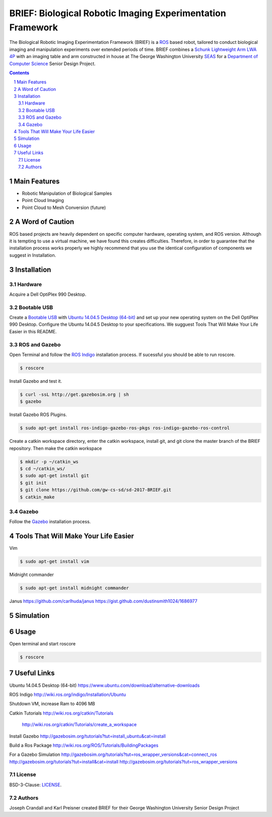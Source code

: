 BRIEF: Biological Robotic Imaging Experimentation Framework
##########################################################################

The Biological Robotic Imaging Experimentation Framework (BRIEF) is a `ROS <http://www.ros.org/>`_ based robot,
tailored to conduct biological imaging and manipulation experiments over extended periods of time.
BRIEF combines a `Schunk Lightweight Arm LWA 4P  <http://www.schunk-modular-robotics.com/en/home/products/powerball-lightweight-arm-lwa-4p.html>`_
with an imaging table and arm constructed in house at The George Washington University `SEAS <https://www.seas.gwu.edu/>`_
for a `Department of Computer Science <https://www.cs.seas.gwu.edu/>`_ Senior Design Project.

.. class:: no-web

    .. image:: https://github.com/gw-cs-sd/sd-2017-BRIEF/blob/master/brief.png
        :alt: BRIEF
        :width: 100%
        :align: center


.. class:: no-web no-pdf

|pypi| |unix_build| |windows_build| |coverage| |gitter|



.. contents::

.. section-numbering::



Main Features
=============

* Robotic Manipulation of Biological Samples
* Point Cloud Imaging
* Point Cloud to Mesh Conversion (future)

A Word of Caution
=================
ROS based projects are heavily dependent on specific computer hardware,
operating system, and ROS version. Although it is tempting to use a virtual machine,
we have found this creates difficulties. Therefore, in order to guarantee that
the installation process works properly we highly recommend that you use the
identical configuration of components we suggest in Installation.

Installation
============

Hardware
--------
Acquire a Dell OptiPlex 990 Desktop.

Bootable USB
------------
Create a `Bootable USB <https://www.ubuntu.com/download/desktop/create-a-usb-stick-on-ubuntu/>`_
with `Ubuntu 14.04.5 Desktop (64-bit)  <https://www.ubuntu.com/download/alternative-downloads>`_
and set up your new operating system on the Dell OptiPlex 990 Desktop. Configure the
Ubuntu 14.04.5 Desktop to your specifications. We sugguest Tools That Will Make Your Life Easier in this README.

ROS and Gazebo
--------------
Open Terminal and follow the `ROS Indigo  <http://wiki.ros.org/indigo/Installation/Ubuntu>`_
installation process. If sucessful you should be able to run roscore.

.. code-block:: bash

    $ roscore

Install Gazebo and test it.

.. code-block:: bash

    $ curl -ssL http://get.gazebosim.org | sh
    $ gazebo

Install Gazebo ROS Plugins.

.. code-block:: bash

    $ sudo apt-get install ros-indigo-gazebo-ros-pkgs ros-indigo-gazebo-ros-control


Create a catkin workspace directory, enter the catkin workspace, install git, and git clone the master branch of the BRIEF repository.
Then make the catkin workspace

.. code-block:: bash

    $ mkdir -p ~/catkin_ws
    $ cd ~/catkin_ws/
    $ sudo apt-get install git
    $ git init
    $ git clone https://github.com/gw-cs-sd/sd-2017-BRIEF.git
    $ catkin_make


Gazebo
------
Follow the `Gazebo  <http://gazebosim.org/tutorials?tut=install_ubuntu&cat=install>`_
installation process.


Tools That Will Make Your Life Easier
=====================================
Vim

.. code-block:: bash

    $ sudo apt-get install vim

Midnight commander

.. code-block:: bash

    $ sudo apt-get install midnight commander



Janus
https://github.com/carlhuda/janus
https://gist.github.com/dustinsmith1024/1686977



Simulation
==========

Usage
=====
Open terminal and start roscore


.. code-block:: bash

    $ roscore

Useful Links
============
Ubuntu 14.04.5 Desktop (64-bit)
https://www.ubuntu.com/download/alternative-downloads

ROS Indigo
http://wiki.ros.org/indigo/Installation/Ubuntu

Shutdown VM, increase Ram to 4096 MB

Catkin Tutorials
http://wiki.ros.org/catkin/Tutorials
	http://wiki.ros.org/catkin/Tutorials/create_a_workspace

Install Gazebo
http://gazebosim.org/tutorials?tut=install_ubuntu&cat=install

Build a Ros Package
http://wiki.ros.org/ROS/Tutorials/BuildingPackages

For a Gazebo Simulation
http://gazebosim.org/tutorials?tut=ros_wrapper_versions&cat=connect_ros
http://gazebosim.org/tutorials?tut=install&cat=install
http://gazebosim.org/tutorials?tut=ros_wrapper_versions


License
-------

BSD-3-Clause: `LICENSE <https://github.com/jakubroztocil/httpie/blob/master/LICENSE>`_.



Authors
-------

Joseph Crandall and Karl Preisner created BRIEF for their
George Washington University Senior Design Project


.. _pip: https://pip.pypa.io/en/stable/installing/
.. _Github API: http://developer.github.com/v3/issues/comments/#create-a-comment
.. _these fine people: https://github.com/jakubroztocil/httpie/contributors
.. _Jakub Roztocil: http://roztocil.co
.. _@jakubroztocil: https://twitter.com/jakubroztocil
.. _claudiatd/httpie-artwork: https://github.com/claudiatd/httpie-artwork


.. |pypi| image:: https://img.shields.io/pypi/v/httpie.svg?style=flat-square&label=latest%20stable%20version
    :target: https://pypi.python.org/pypi/httpie
    :alt: Latest version released on PyPi

.. |coverage| image:: https://img.shields.io/coveralls/jakubroztocil/httpie/master.svg?style=flat-square&label=coverage
    :target: https://coveralls.io/r/jakubroztocil/httpie?branch=master
    :alt: Test coverage

.. |unix_build| image:: https://img.shields.io/travis/jakubroztocil/httpie/master.svg?style=flat-square&label=unix%20build
    :target: http://travis-ci.org/jakubroztocil/httpie
    :alt: Build status of the master branch on Mac/Linux

.. |windows_build|  image:: https://img.shields.io/appveyor/ci/jkbrzt/httpie.svg?style=flat-square&label=windows%20build
    :target: https://ci.appveyor.com/project/jkbrzt/httpie
    :alt: Build status of the master branch on Windows

.. |gitter| image:: https://img.shields.io/gitter/room/jakubroztocil/httpie.svg?style=flat-square
    :target: https://gitter.im/jakubroztocil/httpie
    :alt: Chat on Gitter
